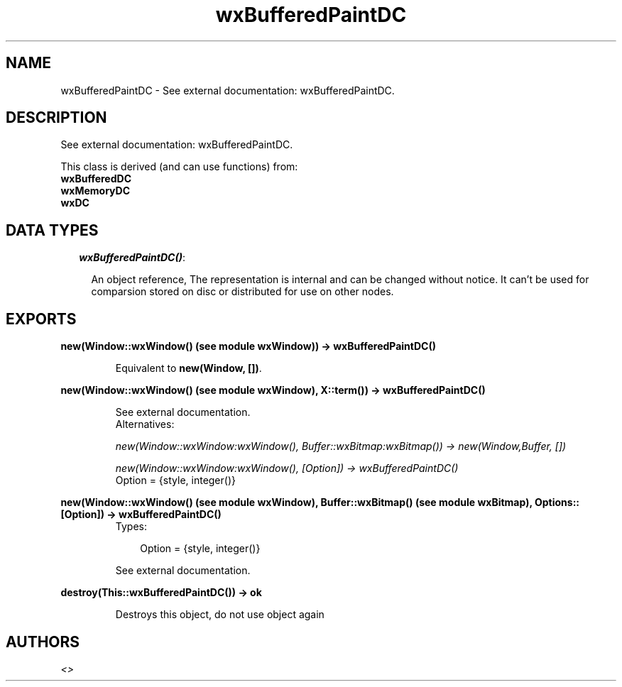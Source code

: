 .TH wxBufferedPaintDC 3 "wxErlang 0.99" "" "Erlang Module Definition"
.SH NAME
wxBufferedPaintDC \- See external documentation: wxBufferedPaintDC.
.SH DESCRIPTION
.LP
See external documentation: wxBufferedPaintDC\&.
.LP
This class is derived (and can use functions) from: 
.br
\fBwxBufferedDC\fR\& 
.br
\fBwxMemoryDC\fR\& 
.br
\fBwxDC\fR\& 
.SH "DATA TYPES"

.RS 2
.TP 2
.B
\fIwxBufferedPaintDC()\fR\&:

.RS 2
.LP
An object reference, The representation is internal and can be changed without notice\&. It can\&'t be used for comparsion stored on disc or distributed for use on other nodes\&.
.RE
.RE
.SH EXPORTS
.LP
.B
new(Window::wxWindow() (see module wxWindow)) -> wxBufferedPaintDC()
.br
.RS
.LP
Equivalent to \fBnew(Window, [])\fR\&\&.
.RE
.LP
.B
new(Window::wxWindow() (see module wxWindow), X::term()) -> wxBufferedPaintDC()
.br
.RS
.LP
See external documentation\&. 
.br
Alternatives:
.LP
\fI new(Window::wxWindow:wxWindow(), Buffer::wxBitmap:wxBitmap()) -> new(Window,Buffer, []) \fR\&
.LP
\fI new(Window::wxWindow:wxWindow(), [Option]) -> wxBufferedPaintDC() \fR\& 
.br
Option = {style, integer()}
.RE
.LP
.B
new(Window::wxWindow() (see module wxWindow), Buffer::wxBitmap() (see module wxBitmap), Options::[Option]) -> wxBufferedPaintDC()
.br
.RS
.TP 3
Types:

Option = {style, integer()}
.br
.RE
.RS
.LP
See external documentation\&.
.RE
.LP
.B
destroy(This::wxBufferedPaintDC()) -> ok
.br
.RS
.LP
Destroys this object, do not use object again
.RE
.SH AUTHORS
.LP

.I
<>